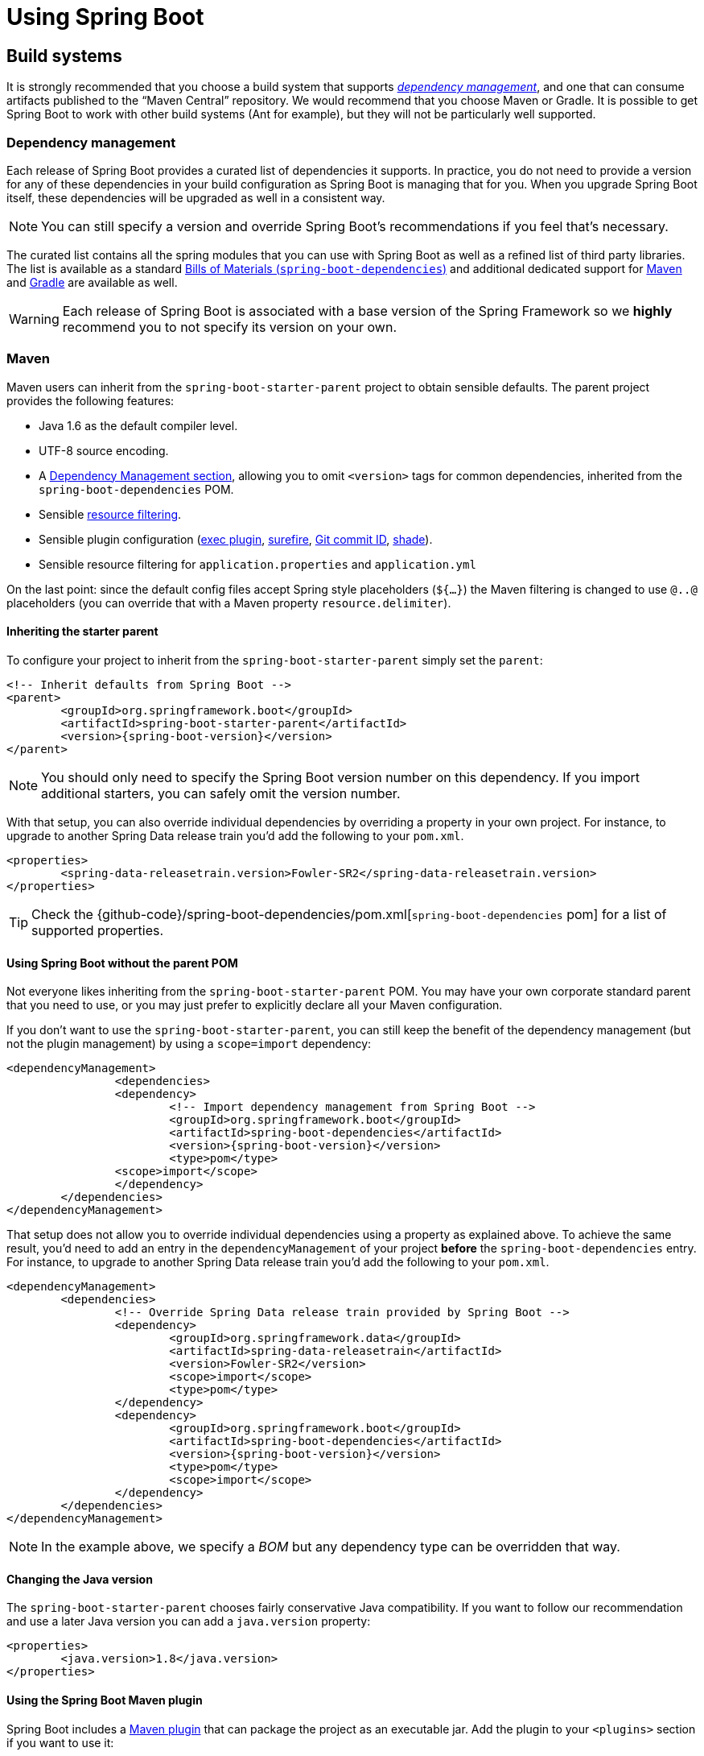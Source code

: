 [[using-boot]]
= Using Spring Boot

[partintro]
--
This section goes into more detail about how you should use Spring Boot. It covers topics
such as build systems, auto-configuration and how to run your applications. We also cover
some Spring Boot best practices. Although there is nothing particularly special about
Spring Boot (it is just another library that you can consume), there are a few
recommendations that, when followed, will make your development process just a
little easier.

If you're just starting out with Spring Boot, you should probably read the
_<<getting-started.adoc#getting-started, Getting Started>>_ guide before diving into
this section.
--



[[using-boot-build-systems]]
== Build systems
It is strongly recommended that you choose a build system that supports
<<using-boot-dependency-management,_dependency management_>>, and one
that can consume artifacts published to the "`Maven Central`" repository. We
would recommend that you choose Maven or Gradle. It is possible to get Spring Boot to
work with other build systems (Ant for example), but they will not be particularly well
supported.



[[using-boot-dependency-management]]
=== Dependency management
Each release of Spring Boot provides a curated list of dependencies it supports. In
practice, you do not need to provide a version for any of these dependencies in your
build configuration as Spring Boot is managing that for you. When you upgrade Spring
Boot itself, these dependencies will be upgraded as well in a consistent way.

NOTE: You can still specify a version and override Spring Boot's recommendations if you
feel that's necessary.

The curated list contains all the spring modules that you can use with Spring Boot as
well as a refined list of third party libraries. The list is available as a standard
<<using-boot-maven-without-a-parent,Bills of Materials (`spring-boot-dependencies`)>>
and additional dedicated support for <<using-boot-maven-parent-pom,Maven>> and
<<build-tool-plugins-gradle-dependency-management,Gradle>> are available as well.

WARNING: Each release of Spring Boot is associated with a base version of the Spring
Framework so we **highly** recommend you to not specify its version on your own.



[[using-boot-maven]]
=== Maven
Maven users can inherit from the `spring-boot-starter-parent` project to obtain sensible
defaults. The parent project provides the following features:

* Java 1.6 as the default compiler level.
* UTF-8 source encoding.
* A <<using-boot-dependency-management,Dependency Management section>>, allowing you to
  omit `<version>` tags for common dependencies, inherited from the
  `spring-boot-dependencies` POM.
* Sensible https://maven.apache.org/plugins/maven-resources-plugin/examples/filter.html[resource filtering].
* Sensible plugin configuration (http://www.mojohaus.org/exec-maven-plugin/[exec plugin],
  http://maven.apache.org/surefire/maven-surefire-plugin/[surefire],
  https://github.com/ktoso/maven-git-commit-id-plugin[Git commit ID],
  http://maven.apache.org/plugins/maven-shade-plugin/[shade]).
* Sensible resource filtering for `application.properties` and `application.yml`

On the last point: since the default config files accept
Spring style placeholders (`${...}`) the Maven filtering is changed to
use `@..@` placeholders (you can override that with a Maven property
`resource.delimiter`).



[[using-boot-maven-parent-pom]]
==== Inheriting the starter parent
To configure your project to inherit from the `spring-boot-starter-parent` simply set
the `parent`:

[source,xml,indent=0,subs="verbatim,quotes,attributes"]
----
	<!-- Inherit defaults from Spring Boot -->
	<parent>
		<groupId>org.springframework.boot</groupId>
		<artifactId>spring-boot-starter-parent</artifactId>
		<version>{spring-boot-version}</version>
	</parent>
----

NOTE: You should only need to specify the Spring Boot version number on this dependency.
If you import additional starters, you can safely omit the version number.

With that setup, you can also override individual dependencies by overriding a property
in your own project. For instance, to upgrade to another Spring Data release train you'd
add the following to your `pom.xml`.

[source,xml,indent=0,subs="verbatim,quotes,attributes"]
----
	<properties>
		<spring-data-releasetrain.version>Fowler-SR2</spring-data-releasetrain.version>
	</properties>
----

TIP: Check the {github-code}/spring-boot-dependencies/pom.xml[`spring-boot-dependencies` pom]
for a list of supported properties.



[[using-boot-maven-without-a-parent]]
==== Using Spring Boot without the parent POM
Not everyone likes inheriting from the `spring-boot-starter-parent` POM. You may have your
own corporate standard parent that you need to use, or you may just prefer to explicitly
declare all your Maven configuration.

If you don't want to use the `spring-boot-starter-parent`, you can still keep the benefit
of the dependency management (but not the plugin management) by using a `scope=import`
dependency:

[source,xml,indent=0,subs="verbatim,quotes,attributes"]
----
	<dependencyManagement>
 		<dependencies>
			<dependency>
				<!-- Import dependency management from Spring Boot -->
				<groupId>org.springframework.boot</groupId>
				<artifactId>spring-boot-dependencies</artifactId>
				<version>{spring-boot-version}</version>
				<type>pom</type>
		        <scope>import</scope>
			</dependency>
		</dependencies>
	</dependencyManagement>
----

That setup does not allow you to override individual dependencies using a property as
explained above. To achieve the same result, you'd need to add an entry in the
`dependencyManagement` of your project **before** the `spring-boot-dependencies`
entry. For instance, to upgrade to another Spring Data release train you'd add the
following to your `pom.xml`.

[source,xml,indent=0,subs="verbatim,quotes,attributes"]
----
	<dependencyManagement>
		<dependencies>
			<!-- Override Spring Data release train provided by Spring Boot -->
			<dependency>
				<groupId>org.springframework.data</groupId>
				<artifactId>spring-data-releasetrain</artifactId>
				<version>Fowler-SR2</version>
				<scope>import</scope>
				<type>pom</type>
			</dependency>
			<dependency>
				<groupId>org.springframework.boot</groupId>
				<artifactId>spring-boot-dependencies</artifactId>
				<version>{spring-boot-version}</version>
				<type>pom</type>
				<scope>import</scope>
			</dependency>
		</dependencies>
	</dependencyManagement>
----

NOTE: In the example above, we specify a _BOM_ but any dependency type can be overridden
that way.



[[using-boot-maven-java-version]]
==== Changing the Java version
The `spring-boot-starter-parent` chooses fairly conservative Java compatibility. If you
want to follow our recommendation and use a later Java version you can add a
`java.version` property:

[source,xml,indent=0,subs="verbatim,quotes,attributes"]
----
	<properties>
		<java.version>1.8</java.version>
	</properties>
----



[[using-boot-maven-plugin]]
==== Using the Spring Boot Maven plugin
Spring Boot includes a <<build-tool-plugins.adoc#build-tool-plugins-maven-plugin, Maven plugin>>
that can package the project as an executable jar. Add the plugin to your `<plugins>`
section if you want to use it:

[source,xml,indent=0,subs="verbatim,quotes,attributes"]
----
	<build>
		<plugins>
			<plugin>
				<groupId>org.springframework.boot</groupId>
				<artifactId>spring-boot-maven-plugin</artifactId>
			</plugin>
		</plugins>
	</build>
----

NOTE: If you use the Spring Boot starter parent pom, you only need to add the plugin,
there is no need for to configure it unless you want to change the settings defined in
the parent.



[[using-boot-gradle]]
=== Gradle
Gradle users can directly import "`starter POMs`" in their `dependencies` section. Unlike
Maven, there is no "`super parent`" to import to share some configuration.

[source,groovy,indent=0,subs="attributes"]
----
	apply plugin: 'java'

	repositories {
ifeval::["{spring-boot-repo}" != "release"]
		maven { url "http://repo.spring.io/snapshot" }
		maven { url "http://repo.spring.io/milestone" }
endif::[]
ifeval::["{spring-boot-repo}" == "release"]
		jcenter()
endif::[]
	}

	dependencies {
		compile("org.springframework.boot:spring-boot-starter-web:{spring-boot-version}")
	}
----

The <<build-tool-plugins.adoc#build-tool-plugins-gradle-plugin,
`spring-boot-gradle-plugin`>> is also available and provides tasks to create executable
jars and run projects from source. It also provides
<<build-tool-plugins-gradle-dependency-management, dependency management>> that, among
other capabilities, allows you to omit the version number for any dependencies that are
managed by Spring Boot:

[source,groovy,indent=0,subs="attributes"]
----
	buildscript {
		repositories {
ifeval::["{spring-boot-repo}" != "release"]
			maven { url "http://repo.spring.io/snapshot" }
			maven { url "http://repo.spring.io/milestone" }
endif::[]
ifeval::["{spring-boot-repo}" == "release"]
			jcenter()
endif::[]
		}

		dependencies {
			classpath("org.springframework.boot:spring-boot-gradle-plugin:{spring-boot-version}")
		}
	}

	apply plugin: 'java'
	apply plugin: 'spring-boot'

	repositories {
ifeval::["{spring-boot-repo}" != "release"]
		maven { url "http://repo.spring.io/snapshot" }
		maven { url "http://repo.spring.io/milestone" }
endif::[]
ifeval::["{spring-boot-repo}" == "release"]
		jcenter()
endif::[]
	}

	dependencies {
		compile("org.springframework.boot:spring-boot-starter-web")
		testCompile("org.springframework.boot:spring-boot-starter-test")
	}
----



[[using-boot-ant]]
===  Ant
It is possible to build a Spring Boot project using Apache Ant+Ivy. The
`spring-boot-antlib` "`AntLib`" module is also available to help Ant create executable
jars.

To declare dependencies a typical `ivy.xml` file will look something like this:

[source,xml,indent=0]
----
	<ivy-module version="2.0">
		<info organisation="org.springframework.boot" module="spring-boot-sample-ant" />
		<configurations>
			<conf name="compile" description="everything needed to compile this module" />
			<conf name="runtime" extends="compile" description="everything needed to run this module" />
		</configurations>
		<dependencies>
			<dependency org="org.springframework.boot" name="spring-boot-starter"
				rev="${spring-boot.version}" conf="compile" />
		</dependencies>
	</ivy-module>
----

A typical `build.xml` will look like this:

[source,xml,indent=0]
----
	<project
		xmlns:ivy="antlib:org.apache.ivy.ant"
		xmlns:spring-boot="antlib:org.springframework.boot.ant"
		name="myapp" default="build">

		<property name="spring-boot.version" value="1.3.0.BUILD-SNAPSHOT" />

		<target name="resolve" description="--> retrieve dependencies with ivy">
			<ivy:retrieve pattern="lib/[conf]/[artifact]-[type]-[revision].[ext]" />
		</target>

		<target name="classpaths" depends="resolve">
			<path id="compile.classpath">
				<fileset dir="lib/compile" includes="*.jar" />
			</path>
		</target>

		<target name="init" depends="classpaths">
			<mkdir dir="build/classes" />
		</target>

		<target name="compile" depends="init" description="compile">
			<javac srcdir="src/main/java" destdir="build/classes" classpathref="compile.classpath" />
		</target>

		<target name="build" depends="compile">
			<spring-boot:exejar destfile="build/myapp.jar" classes="build/classes">
				<spring-boot:lib>
					<fileset dir="lib/runtime" />
				</spring-boot:lib>
			</spring-boot:exejar>
		</target>
	</project>
----

TIP: See the _<<howto.adoc#howto-build-an-executable-archive-with-ant>>_ "`How-to`" if
you don't want to use the `spring-boot-antlib` module.



[[using-boot-starter-poms]]
=== Starter POMs
Starter POMs are a set of convenient dependency descriptors that you can include in your
application. You get a one-stop-shop for all the Spring and related technology that you
need, without having to hunt through sample code and copy paste loads of dependency
descriptors. For example, if you want to get started using Spring and JPA for database
access, just include the `spring-boot-starter-data-jpa` dependency in your project, and
you are good to go.

The starters contain a lot of the dependencies that you need to get a project up and
running quickly and with a consistent, supported set of managed transitive dependencies.

.What's in a name
****
All **official** starters follow a similar naming pattern; `+spring-boot-starter-*+`,
where `+*+` is a particular type of application. This naming structure is intended to
help when you need to find a starter. The Maven integration in many IDEs allow you to
search dependencies by name. For example, with the appropriate Eclipse or STS plugin
installed, you can simply hit `ctrl-space` in the POM editor and type
"`spring-boot-starter`" for a complete list.

As explained in the <<spring-boot-features#boot-features-custom-starter,Creating your own starter>>
section, third party starters should not start with `spring-boot` as it is reserved for
official Spring Boot artifacts. A third-party starter for `acme` will be typically named
`acme-spring-boot-starter`.
****

The following application starters are provided by Spring Boot under the
`org.springframework.boot` group:

.Spring Boot application starters
|===
| Name | Description

|`spring-boot-starter`
|The core Spring Boot starter, including auto-configuration support, logging and YAML.

|`spring-boot-starter-actuator`
|Production ready features to help you monitor and manage your application.

|`spring-boot-starter-amqp`
|Support for the "`Advanced Message Queuing Protocol`" via `spring-rabbit`.

|`spring-boot-starter-aop`
|Support for aspect-oriented programming including `spring-aop` and AspectJ.

|`spring-boot-starter-artemis`
|Support for "`Java Message Service API`" via Apache Artemis.

|`spring-boot-starter-batch`
|Support for "`Spring Batch`" including HSQLDB database.

|`spring-boot-starter-cache`
|Support for Spring's Cache abstraction.

|`spring-boot-starter-cloud-connectors`
|Support for "`Spring Cloud Connectors`" which simplifies connecting to services in cloud
platforms like Cloud Foundry and Heroku.

|`spring-boot-starter-data-elasticsearch`
|Support for the Elasticsearch search and analytics engine including
`spring-data-elasticsearch`.

|`spring-boot-starter-data-gemfire`
|Support for the GemFire distributed data store including `spring-data-gemfire`.

|`spring-boot-starter-data-jpa`
|Support for the "`Java Persistence API`" including `spring-data-jpa`, `spring-orm`
and Hibernate.

|`spring-boot-starter-data-mongodb`
|Support for the MongoDB NoSQL Database, including `spring-data-mongodb`.

|`spring-boot-starter-data-rest`
|Support for exposing Spring Data repositories over REST via `spring-data-rest-webmvc`.

|`spring-boot-starter-data-solr`
|Support for the Apache Solr search platform, including `spring-data-solr`.

|`spring-boot-starter-freemarker`
|Support for the FreeMarker templating engine.

|`spring-boot-starter-groovy-templates`
|Support for the Groovy templating engine.

|`spring-boot-starter-hateoas`
|Support for HATEOAS-based RESTful services via `spring-hateoas`.

|`spring-boot-starter-hornetq`
|Support for "`Java Message Service API`" via HornetQ.

|`spring-boot-starter-integration`
|Support for common `spring-integration` modules.

|`spring-boot-starter-jdbc`
|Support for JDBC databases.

|`spring-boot-starter-jersey`
|Support for the Jersey RESTful Web Services framework.

|`spring-boot-starter-jta-atomikos`
|Support for JTA distributed transactions via Atomikos.

|`spring-boot-starter-jta-bitronix`
|Support for JTA distributed transactions via Bitronix.

|`spring-boot-starter-mail`
|Support for `javax.mail`.

|`spring-boot-starter-mobile`
|Support for `spring-mobile`.

|`spring-boot-starter-mustache`
|Support for the Mustache templating engine.

|`spring-boot-starter-redis`
|Support for the REDIS key-value data store, including `spring-redis`.

|`spring-boot-starter-security`
|Support for `spring-security`.

|`spring-boot-starter-social-facebook`
|Support for `spring-social-facebook`.

|`spring-boot-starter-social-linkedin`
|Support for `spring-social-linkedin`.

|`spring-boot-starter-social-twitter`
|Support for `spring-social-twitter`.

|`spring-boot-starter-test`
|Support for common test dependencies, including JUnit, Hamcrest and Mockito along with
 the `spring-test` module.

|`spring-boot-starter-thymeleaf`
|Support for the Thymeleaf templating engine, including integration with Spring.

|`spring-boot-starter-velocity`
|Support for the Velocity templating engine.

|`spring-boot-starter-web`
|Support for full-stack web development, including Tomcat and `spring-webmvc`.

|`spring-boot-starter-websocket`
|Support for WebSocket development.

|`spring-boot-starter-ws`
|Support for Spring Web Services.
|===

In addition to the application starters, the following starters can be used to
add _<<production-ready-features.adoc#production-ready, production ready>>_ features.

.Spring Boot production ready starters
|===
| Name | Description

|`spring-boot-starter-actuator`
|Adds production ready features such as metrics and monitoring.

|`spring-boot-starter-remote-shell`
|Adds remote `ssh` shell support.
|===

Finally, Spring Boot includes some starters that can be used if you want to exclude or
swap specific technical facets.

.Spring Boot technical starters
|===
| Name | Description

|`spring-boot-starter-jetty`
|Imports the Jetty HTTP engine (to be used as an alternative to Tomcat).

|`spring-boot-starter-log4j2`
|Support the Log4J 2 logging framework.

|`spring-boot-starter-logging`
|Import Spring Boot's default logging framework (Logback).

|`spring-boot-starter-tomcat`
|Import Spring Boot's default HTTP engine (Tomcat).

|`spring-boot-starter-undertow`
|Imports the Undertow HTTP engine (to be used as an alternative to Tomcat).
|===

TIP: For a list of additional community contributed starter POMs, see the
{github-master-code}/spring-boot-starters/README.adoc[README file] in the
`spring-boot-starters` module on GitHub.



[[using-boot-structuring-your-code]]
== Structuring your code
Spring Boot does not require any specific code layout to work, however, there are some
best practices that help.



[[using-boot-using-the-default-package]]
=== Using the "`default`" package
When a class doesn't include a `package` declaration it is considered to be in the
"`default package`". The use of the "`default package`" is generally discouraged, and
should be avoided. It can cause particular problems for Spring Boot applications that
use `@ComponentScan`, `@EntityScan` or `@SpringBootApplication` annotations, since every
class from every jar, will be read.

TIP: We recommend that you follow Java's recommended package naming conventions
and use a reversed domain name (for example, `com.example.project`).



[[using-boot-locating-the-main-class]]
=== Locating the main application class
We generally recommend that you locate your main application class in a root package
above other classes. The `@EnableAutoConfiguration` annotation is often placed on your
main class, and it implicitly defines a base "`search package`" for certain items. For
example, if you are writing a JPA application, the package of the
`@EnableAutoConfiguration` annotated class will be used to search for `@Entity` items.

Using a root package also allows the `@ComponentScan` annotation to be used without
needing to specify a `basePackage` attribute. You can also use the
`@SpringBootApplication` annotation if your main class is in the root package.

Here is a typical layout:

[indent=0]
----
	com
	 +- example
	     +- myproject
	         +- Application.java
	         |
	         +- domain
	         |   +- Customer.java
	         |   +- CustomerRepository.java
	         |
	         +- service
	         |   +- CustomerService.java
	         |
	         +- web
	             +- CustomerController.java
----

The `Application.java` file would declare the `main` method, along with the basic
`@Configuration`.

[source,java,indent=0]
----
	package com.example.myproject;

	import org.springframework.boot.SpringApplication;
	import org.springframework.boot.autoconfigure.EnableAutoConfiguration;
	import org.springframework.context.annotation.ComponentScan;
	import org.springframework.context.annotation.Configuration;

	@Configuration
	@EnableAutoConfiguration
	@ComponentScan
	public class Application {

		public static void main(String[] args) {
			SpringApplication.run(Application.class, args);
		}

	}
----



[[using-boot-configuration-classes]]
== Configuration classes
Spring Boot favors Java-based configuration. Although it is possible to call
`SpringApplication.run()` with an XML source, we generally recommend that your primary
source is a `@Configuration` class. Usually the class that defines the `main` method
is also a good candidate as the primary `@Configuration`.

TIP: Many Spring configuration examples have been published on the Internet that use XML
configuration. Always try to use the equivalent Java-based configuration if possible.
Searching for `+enable*+` annotations can be a good starting point.



[[using-boot-importing-configuration]]
=== Importing additional configuration classes
You don't need to put all your `@Configuration` into a single class. The `@Import`
annotation can be used to import additional configuration classes. Alternatively, you
can use `@ComponentScan` to automatically pick up all Spring components, including
`@Configuration` classes.



[[using-boot-importing-xml-configuration]]
=== Importing XML configuration
If you absolutely must use XML based configuration, we recommend that you still start
with a `@Configuration` class. You can then use an additional `@ImportResource`
annotation to load XML configuration files.



[[using-boot-auto-configuration]]
== Auto-configuration
Spring Boot auto-configuration attempts to automatically configure your Spring
application based on the jar dependencies that you have added. For example, If
`HSQLDB` is on your classpath, and you have not manually configured any database
connection beans, then we will auto-configure an in-memory database.

You need to opt-in to auto-configuration by adding the `@EnableAutoConfiguration` or
`@SpringBootApplication` annotations to one of your `@Configuration` classes.

TIP: You should only ever add one `@EnableAutoConfiguration` annotation. We generally
recommend that you add it to your primary `@Configuration` class.



[[using-boot-replacing-auto-configuration]]
=== Gradually replacing auto-configuration
Auto-configuration is noninvasive,  at any point you can start to define your own
configuration to replace specific parts of the auto-configuration. For example, if
you add your own `DataSource` bean, the default embedded database support will back away.

If you need to find out what auto-configuration is currently being applied, and why,
start your application with the `--debug` switch. This will log an auto-configuration
report to the console.



[[using-boot-disabling-specific-auto-configuration]]
=== Disabling specific auto-configuration
If you find that specific auto-configure classes are being applied that you don't want,
you can use the exclude attribute of `@EnableAutoConfiguration` to disable them.

[source,java,indent=0]
----
	import org.springframework.boot.autoconfigure.*;
	import org.springframework.boot.autoconfigure.jdbc.*;
	import org.springframework.context.annotation.*;

	@Configuration
	@EnableAutoConfiguration(exclude={DataSourceAutoConfiguration.class})
	public class MyConfiguration {
	}
----

If the class is not on the classpath, you can use the `excludeName` attribute of
the annotation and specify the fully qualified name instead. Finally, you can also
control the list of auto-configuration classes to exclude via the
`spring.autoconfigure.exclude` property.

TIP: You can define exclusions both at the annotation level and using the property.

[[using-boot-spring-beans-and-dependency-injection]]
== Spring Beans and dependency injection
You are free to use any of the standard Spring Framework techniques to define your beans
and their injected dependencies. For simplicity, we often find that using `@ComponentScan`
to find your beans, in combination with `@Autowired` constructor injection works well.

If you structure your code as suggested above (locating your application class in a root
package), you can add `@ComponentScan` without any arguments. All of your application
components (`@Component`, `@Service`, `@Repository`, `@Controller` etc.) will be
automatically registered as Spring Beans.

Here is an example `@Service` Bean that uses constructor injection to obtain a
required `RiskAssessor` bean.

[source,java,indent=0]
----
	package com.example.service;

	import org.springframework.beans.factory.annotation.Autowired;
	import org.springframework.stereotype.Service;

	@Service
	public class DatabaseAccountService implements AccountService {

		private final RiskAssessor riskAssessor;

		@Autowired
		public DatabaseAccountService(RiskAssessor riskAssessor) {
			this.riskAssessor = riskAssessor;
		}

		// ...

	}
----

TIP: Notice how using constructor injection allows the `riskAssessor` field to be marked
as `final`, indicating that it cannot be subsequently changed.



[[using-boot-using-springbootapplication-annotation]]
== Using the @SpringBootApplication annotation
Many Spring Boot developers always have their main class annotated with `@Configuration`,
`@EnableAutoConfiguration` and `@ComponentScan`. Since these annotations are so frequently
used together (especially if you follow the <<using-boot-structuring-your-code, best practices>>
above), Spring Boot provides a convenient `@SpringBootApplication` alternative.

The `@SpringBootApplication` annotation is equivalent to using `@Configuration`,
`@EnableAutoConfiguration` and `@ComponentScan` with their default attributes:


[source,java,indent=0]
----
	package com.example.myproject;

	import org.springframework.boot.SpringApplication;
	import org.springframework.boot.autoconfigure.SpringBootApplication;

	@SpringBootApplication // same as @Configuration @EnableAutoConfiguration @ComponentScan
	public class Application {

		public static void main(String[] args) {
			SpringApplication.run(Application.class, args);
		}

	}
----

NOTE: `@SpringBootApplication` also provides aliases to customize the attributes of
`@EnableAutoConfiguration` and `@ComponentScan`.



[[using-boot-running-your-application]]
== Running your application
One of the biggest advantages of packaging your application as jar and using an embedded
HTTP server is that you can run your application as you would any other. Debugging Spring
Boot applications is also easy; you don't need any special IDE plugins or extensions.

NOTE: This section only covers jar based packaging, If you choose to package your
application as a war file you should refer to your server and IDE documentation.



[[using-boot-running-from-an-ide]]
=== Running from an IDE
You can run a Spring Boot application from your IDE as a simple Java application, however,
first you will need to import your project. Import steps will vary depending on your IDE
and build system. Most IDEs can import Maven projects directly, for example Eclipse users
can select `Import...` -> `Existing Maven Projects` from the `File` menu.

If you can't directly import your project into your IDE, you may be able to generate IDE
metadata using a build plugin. Maven includes plugins for
http://maven.apache.org/plugins/maven-eclipse-plugin/[Eclipse] and
http://maven.apache.org/plugins/maven-idea-plugin/[IDEA]; Gradle offers plugins
for http://www.gradle.org/docs/current/userguide/ide_support.html[various IDEs].

TIP: If you accidentally run a web application twice you will see a "`Port already in
use`" error. STS users can use the `Relaunch` button rather than `Run` to ensure that
any existing instance is closed.



[[using-boot-running-as-a-packaged-application]]
=== Running as a packaged application
If you use the Spring Boot Maven or Gradle plugins to create an executable jar you can
run your application using `java -jar`. For example:

[indent=0,subs="attributes"]
----
	$ java -jar target/myproject-0.0.1-SNAPSHOT.jar
----

It is also possible to run a packaged application with remote debugging support enabled.
This allows you to attach a debugger to your packaged application:

[indent=0,subs="attributes"]
----
	$ java -Xdebug -Xrunjdwp:server=y,transport=dt_socket,address=8000,suspend=n \
	       -jar target/myproject-0.0.1-SNAPSHOT.jar
----



[[using-boot-running-with-the-maven-plugin]]
=== Using the Maven plugin
The Spring Boot Maven plugin includes a `run` goal which can be used to quickly compile
and run your application. Applications run in an exploded form just like in your IDE.

[indent=0,subs="attributes"]
----
	$ mvn spring-boot:run
----

You might also want to use the useful operating system environment variable:

[indent=0,subs="attributes"]
----
	$ export MAVEN_OPTS=-Xmx1024m -XX:MaxPermSize=128M -Djava.security.egd=file:/dev/./urandom
----

(The "`egd`" setting is to speed up Tomcat startup by giving it a faster source of
entropy for session keys.)



[[using-boot-running-with-the-gradle-plugin]]
=== Using the Gradle plugin
The Spring Boot Gradle plugin also includes a `bootRun` task which can be used to run
your application in an exploded form. The `bootRun` task is added whenever you import
the `spring-boot-gradle-plugin`:

[indent=0,subs="attributes"]
----
	$ gradle bootRun
----

You might also want to use this useful operating system environment variable:

[indent=0,subs="attributes"]
----
	$ export JAVA_OPTS=-Xmx1024m -XX:MaxPermSize=128M -Djava.security.egd=file:/dev/./urandom
----



[[using-boot-hot-swapping]]
=== Hot swapping
Since Spring Boot applications are just plain Java applications, JVM hot-swapping should
work out of the box. JVM hot swapping is somewhat limited with the bytecode that it can
replace, for a more complete solution
http://zeroturnaround.com/software/jrebel/[JRebel] or the
https://github.com/spring-projects/spring-loaded[Spring Loaded] project can be used. The
`spring-boot-devtools` module also includes support for quick application restarts.

See the <<using-boot-devtools>> section below and the
<<howto.adoc#howto-hotswapping, Hot swapping "`How-to`">> for details.



[[using-boot-devtools]]
== Developer tools
Spring Boot includes an additional set of tools that can make the application
development experience a little more pleasant. The `spring-boot-devtools` module can be
included in any project to provide additional development-time features. To include
devtools support, simply add the module dependency to your build:

.Maven
[source,xml,indent=0,subs="verbatim,quotes,attributes"]
----
	<dependencies>
		<dependency>
			<groupId>org.springframework.boot</groupId>
			<artifactId>spring-boot-devtools</artifactId>
			<optional>true</optional>
		</dependency>
	</dependencies>
----

.Gradle
[source,groovy,indent=0,subs="attributes"]
----
	dependencies {
		compile("org.springframework.boot:spring-boot-devtools")
	}
----

NOTE: Developer tools are automatically disabled when running a fully packaged
application. If your application is launched using `java -jar` or if it's started using a
special classloader, then it is considered a "`production application`". Flagging the
dependency as optional is a best practice that prevents devtools from being transitively
applied to other modules using your project. Gradle does not support `optional`
dependencies out-of-the-box so you may want to have a look to the
{propdeps-plugin}[`propdeps-plugin`] in the meantime.

TIP: If you want to ensure that devtools is never included in a production build, you can
use the `excludeDevtools` build property to completely remove the JAR. The property is
supported with both the Maven and Gradle plugins.



[[using-boot-devtools-property-defaults]]
=== Property defaults
Several of the libraries supported by Spring Boot use caches to improve performance. For
example, Thymeleaf will cache templates to save repeatedly parsing XML source files.
Whilst caching is very beneficial in production, it can be counter productive during
development. If you make a change to a template file in your IDE, you'll likely want to
immediately see the result.

Cache options are usually configured by settings in your `application.properties` file.
For example, Thymeleaf offers the `spring.thymeleaf.cache` property. Rather than needing
to set these properties manually, the `spring-boot-devtools` module will automatically
apply sensible development-time configuration.

TIP: For a complete list of the properties that are applied see
{sc-spring-boot-devtools}/env/DevToolsPropertyDefaultsPostProcessor.{sc-ext}[DevToolsPropertyDefaultsPostProcessor].



[[using-boot-devtools-restart]]
=== Automatic restart
Applications that use `spring-boot-devtools` will automatically restart whenever files
on the classpath change. This can be a useful feature when working in an IDE as it gives
a very fast feedback loop for code changes. By default, any entry on the classpath that
points to a folder will be monitored for changes.

.Triggering a restart
****
As DevTools monitors classpath resources, the only way to trigger a restart is to update
the classpath. The way in which you cause the classpath to be updated depends on the IDE
that you are using. In Eclipse, saving a modified file will cause the classpath to be
updated and trigger a restart. In IntelliJ IDEA, building the project (`Build -> Make
Project`) will have the same effect.
****

[NOTE]
====
You can also start your application via the supported build plugins (i.e. Maven and
Gradle) as long as forking is enabled since DevTools need an isolated application
classloader to operate properly. You can force the plugin to fork the process as
follows:

.Maven
[source,xml,indent=0,subs="verbatim,quotes,attributes"]
----
	<build>
		<plugins>
			<plugin>
				<groupId>org.springframework.boot</groupId>
				<artifactId>spring-boot-maven-plugin</artifactId>
				<configuration>
					<fork>true</fork>
				</configuration>
			</plugin>
		</plugins>
	</build>
----

.Gradle
[source,groovy,indent=0,subs="verbatim,attributes"]
----
	bootRun {
		addResources = true
	}
----
====

TIP: Automatic restart works very well when used with LiveReload.
<<using-boot-devtools-livereload,See below>> for details. If you use JRebel automatic
restarts will be disabled in favor of dynamic class reloading. Other devtools features
(such as LiveReload and property overrides) can still be used.

NOTE: DevTools relies on the application context's shutdown hook to close it during a
restart. It will not work correctly if you have disabled the shutdown hook (
`SpringApplication.setRegisterShutdownHook(false)`).

NOTE: When deciding if an entry on the classpath should trigger a restart when it changes,
DevTools automatically ignores projects named `spring-boot`, `spring-boot-devtools`,
`spring-boot-autoconfigure`, `spring-boot-actuator`, and `spring-boot-starter`.

[[using-spring-boot-restart-vs-reload]]
.Restart vs Reload
****
The restart technology provided by Spring Boot works by using two classloaders.
Classes that don't change (for example, those from third-party jars) are loaded into a
_base_ classloader. Classes that you're actively developing are loaded into a _restart_
classloader. When the application is restarted, the _restart_ classloader is thrown away
and a new one is created. This approach means that application restarts are typically much
faster than "`cold starts`" since the _base_ classloader is already available and
populated.

If you find that restarts aren't quick enough for your applications, or you encounter
classloading issues, you could consider reloading technologies such as
http://zeroturnaround.com/software/jrebel/[JRebel] from ZeroTurnaround. These work by
rewriting classes as they are loaded to make them more amenable to reloading.
https://github.com/spring-projects/spring-loaded[Spring Loaded] provides another option,
however it doesn't support as many frameworks and it isn't commercially supported.
****



[[using-boot-devtools-restart-exclude]]
==== Excluding resources
Certain resources don't necessarily need to trigger a restart when they are changed. For
example, Thymeleaf templates can just be edited in-place. By default changing resources
in `/META-INF/maven`, `/META-INF/resources` ,`/resources` ,`/static` ,`/public` or
`/templates` will not trigger a restart but will trigger a
<<using-boot-devtools-livereload, live reload>>. If you want to customize these exclusions
you can use the `spring.devtools.restart.exclude` property. For example, to exclude only
`/static` and `/public` you would set the following:

[indent=0]
----
	spring.devtools.restart.exclude=static/**,public/**
----

TIP: if you want to keep those defaults and _add_ additional exclusions, use the
`spring.devtools.restart.additional-exclude` property instead.


[[using-boot-devtools-restart-additional-paths]]
==== Watching additional paths
You may want your application to be restarted or reloaded when you make changes to files
that are not on the classpath. To do so, use the
`spring.devtools.restart.additional-paths` property to configure additional paths to watch
for changes. You can use the `spring.devtools.restart.exclude` property
<<using-boot-devtools-restart-exclude, described above>> to control whether changes
beneath the additional paths will trigger a full restart or just a
<<using-boot-devtools-livereload, live reload>>.



[[using-boot-devtools-restart-disable]]
==== Disabling restart
If you don't want to use the restart feature you can disable it using the
`spring.devtools.restart.enabled` property. In most cases you can set this in your
`application.properties` (this will still initialize the restart classloader but it won't
watch for file changes).

If you need to _completely_ disable restart support, for example, because it doesn't work
with a specific library, you need to set a `System` property before calling
`SpringApplication.run(...)`. For example:

[source,java,indent=0]
----
	public static void main(String[] args) {
		System.setProperty("spring.devtools.restart.enabled", "false");
		SpringApplication.run(MyApp.class, args);
	}
----



[[using-boot-devtools-restart-triggerfile]]
==== Using a trigger file
If you work with an IDE that continuously compiles changed files, you might prefer to
trigger restarts only at specific times. To do this you can use a "`trigger file`", which
is a special file that must be modified when you want to actually trigger a restart check.
The trigger file could be updated manually, or via an IDE plugin.

To use a trigger file use the `spring.devtools.restart.trigger-file` property.

TIP: You might want to set `spring.devtools.restart.trigger-file` as a
<<using-boot-devtools-globalsettings,global setting>> so that all your projects behave
in the same way.



[[using-boot-devtools-customizing-classload]]
==== Customizing the restart classloader
As described in the <<using-spring-boot-restart-vs-reload>> section above, restart
functionality is implemented by using two classloaders. For most applications this
approach works well, however, sometimes it can cause classloading issues.

By default, any open project in your IDE will be loaded using the "`restart`" classloader,
and any regular `.jar` file will be loaded using the "`base`" classloader. If you work on
a multi-module project, and not each module is imported into your IDE, you may need to
customize things. To do this you can create a `META-INF/spring-devtools.properties` file.

The `spring-devtools.properties` file can contain `restart.exclude.` and
`restart.include.` prefixed properties. The `include` elements are items that should be
pulled up into the "`restart`" classloader, and the `exclude` elements are items that
should be pushed down into the "`base`" classloader. The value of the property is a regex
pattern that will be applied to the classpath.

For example:

[source,properties,indent=0]
----
	restart.include.companycommonlibs=/mycorp-common-[\\w-]+\.jar
	restart.include.projectcommon=/mycorp-myproj-[\\w-]+\.jar
----

NOTE: All property keys must be unique. As long as a property starts with
`restart.include.` or `restart.exclude.` it will be considered.

TIP: All `META-INF/spring-devtools.properties` from the classpath will be loaded. You can
package files inside your project, or in the libraries that the project consumes.



[[using-boot-devtools-known-restart-limitations]]
==== Known limitations
Restart functionality does not work well with objects that are deserialized using a
standard `ObjectInputStream`. If you need to deserialize data, you may need to use Spring's
`ConfigurableObjectInputStream` in combination with
`Thread.currentThread().getContextClassLoader()`.

Unfortunately, several third-party libraries deserialize without considering the context
classloader. If you find such a problem, you will need to request a fix with the original
authors.



[[using-boot-devtools-livereload]]
=== LiveReload
The `spring-boot-devtools` module includes an embedded LiveReload server that can be used
to trigger a browser refresh when a resource is changed. LiveReload browser extensions are
freely available for Chrome, Firefox and Safari from
http://livereload.com/extensions/[livereload.com].

If you don't want to start the LiveReload server when your application runs you can set
the `spring.devtools.livereload.enabled` property to `false`.

NOTE: You can only run one LiveReload server at a time, if you start multiple applications
from your IDE only the first will have livereload support.



[[using-boot-devtools-globalsettings]]
=== Global settings
You can configure global devtools settings by adding a file named
`.spring-boot-devtools.properties` to your `$HOME` folder (note that the filename starts
with "`.`"). Any properties added to this file will apply to _all_ Spring Boot
applications on your machine that use devtools. For example, to configure restart to
always use a <<using-boot-devtools-restart-triggerfile, trigger file>>, you would add
the following:

.~/.spring-boot-devtools.properties
[source,properties,indent=0]
----
	spring.devtools.reload.trigger-file=.reloadtrigger
----



[[using-boot-devtools-remote]]
=== Remote applications
The Spring Boot developer tools are not just limited to local development. You can also
use several features when running applications remotely. Remote support is opt-in, to
enable it you need to set a `spring.devtools.remote.secret` property. For example:

[source,properties,indent=0]
----
	spring.devtools.remote.secret=mysecret
----

WARNING: Enabling `spring-boot-devtools` on a remote application is a security risk. You
should never enable support on a production deployment.

Remote devtools support is provided in two parts; there is a server side endpoint that
accepts connections, and a client application that you run in your IDE. The server
component is automatically enabled when the `spring.devtools.remote.secret` property
is set. The client component must be launched manually.



==== Running the remote client application
The remote client application is designed to be run from within you IDE. You need to run
`org.springframework.boot.devtools.RemoteSpringApplication` using the same classpath as
the remote project that you're connecting to. The _non-option_ argument passed to the
application should be the remote URL that you are connecting to.

For example, if you are using Eclipse or STS, and you have a project named `my-app` that
you've deployed to Cloud Foundry, you would do the following:

* Select `Run Configurations...` from the `Run` menu.
* Create a new `Java Application` "`launch configuration`".
* Browse for the `my-app` project.
* Use `org.springframework.boot.devtools.RemoteSpringApplication` as the main class.
* Add `+++https://myapp.cfapps.io+++` to the `Program arguments` (or whatever your remote
  URL is).

A running remote client will look like this:

[indent=0,subs="attributes"]
----
	  .   ____          _                                              __ _ _
	 /\\ / ___'_ __ _ _(_)_ __  __ _          ___               _      \ \ \ \
	( ( )\___ | '_ | '_| | '_ \/ _` |        | _ \___ _ __  ___| |_ ___ \ \ \ \
	 \\/  ___)| |_)| | | | | || (_| []::::::[]   / -_) '  \/ _ \  _/ -_) ) ) ) )
	  '  |____| .__|_| |_|_| |_\__, |        |_|_\___|_|_|_\___/\__\___|/ / / /
	 =========|_|==============|___/===================================/_/_/_/
	 :: Spring Boot Remote :: {spring-boot-version}

	2015-06-10 18:25:06.632  INFO 14938 --- [           main] o.s.b.devtools.RemoteSpringApplication   : Starting RemoteSpringApplication on pwmbp with PID 14938 (/Users/pwebb/projects/spring-boot/code/spring-boot-devtools/target/classes started by pwebb in /Users/pwebb/projects/spring-boot/code/spring-boot-samples/spring-boot-sample-devtools)
	2015-06-10 18:25:06.671  INFO 14938 --- [           main] s.c.a.AnnotationConfigApplicationContext : Refreshing org.springframework.context.annotation.AnnotationConfigApplicationContext@2a17b7b6: startup date [Wed Jun 10 18:25:06 PDT 2015]; root of context hierarchy
	2015-06-10 18:25:07.043  WARN 14938 --- [           main] o.s.b.d.r.c.RemoteClientConfiguration    : The connection to http://localhost:8080 is insecure. You should use a URL starting with 'https://'.
	2015-06-10 18:25:07.074  INFO 14938 --- [           main] o.s.b.d.a.OptionalLiveReloadServer       : LiveReload server is running on port 35729
	2015-06-10 18:25:07.130  INFO 14938 --- [           main] o.s.b.devtools.RemoteSpringApplication   : Started RemoteSpringApplication in 0.74 seconds (JVM running for 1.105)
----

NOTE: Because the remote client is using the same classpath as the real application it
can directly read application properties. This is how the `spring.devtools.remote.secret`
property is read and passed to the server for authentication.

TIP: It's always advisable to use `https://` as the connection protocol so that traffic is
encrypted and passwords cannot be intercepted.

TIP: If you need to use a proxy to access the remote application, configure the
`spring.devtools.remote.proxy.host` and `spring.devtools.remote.proxy.port` properties.



[[using-boot-devtools-remote-update]]
==== Remote update
The remote client will monitor your application classpath for changes in the same way as
the <<using-boot-devtools-restart,local restart>>. Any updated resource will be pushed
to the remote application and _(if required)_ trigger a restart. This can be quite helpful
if you are iterating on a feature that uses a cloud service that you don't have locally.
Generally remote updates and restarts are much quicker than a full rebuild and deploy
cycle.

NOTE: Files are only monitored when the remote client is running. If you change a file
before starting the remote client, it won't be pushed to the remote server.



[[using-boot-devtools-remote-debugtunnel]]
==== Remote debug tunnel
Java remote debugging is useful when diagnosing issues on a remote application.
Unfortunately, it's not always possible to enable remote debugging when your application
is deployed outside of your data center. Remote debugging can also be tricky to setup if
you are using a container based technology such as Docker.

To help work around these limitations, devtools supports tunneling of remote debug traffic
over HTTP. The remote client provides a local server on port `8000` that you can attach
a remote debugger to. Once a connection is established, debug traffic is sent over HTTP
to the remote application. You can use the `spring.devtools.remote.debug.local-port`
property if you want to use a different port.

You'll need to ensure that your remote application is started with remote debugging
enabled. Often this can be achieved by configuring `JAVA_OPTS`. For example, with
Cloud Foundry you can add the following to your `manifest.yml`:

[source,yaml,indent=0]
----
	---
	  env:
	    JAVA_OPTS: "-Xdebug -Xrunjdwp:server=y,transport=dt_socket,suspend=n"
----

TIP: Notice that you don't need to pass an `address=NNNN` option to `-Xrunjdwp`. If
omitted Java will simply pick a random free port.

NOTE: Debugging a remote service over the Internet can be slow and you might need to
increase timeouts in your IDE. For example, in Eclipse you can select `Java` -> `Debug`
from `Preferences...` and change the `Debugger timeout (ms)` to a more suitable value
(`60000` works well in most situations).



[[using-boot-packaging-for-production]]
== Packaging your application for production
Executable jars can be used for production deployment. As they are self-contained, they
are also ideally suited for cloud-based deployment.

For additional "`production ready`" features, such as health, auditing and metric REST
or JMX end-points; consider adding `spring-boot-actuator`. See
_<<production-ready-features.adoc#production-ready>>_ for details.



[[using-boot-whats-next]]
== What to read next
You should now have good understanding of how you can use Spring Boot along with some best
practices that you should follow. You can now go on to learn about specific
_<<spring-boot-features#boot-features, Spring Boot features>>_ in depth, or you
could skip ahead and read about the
"`<<production-ready-features#production-ready, production ready>>`" aspects of Spring
Boot.
